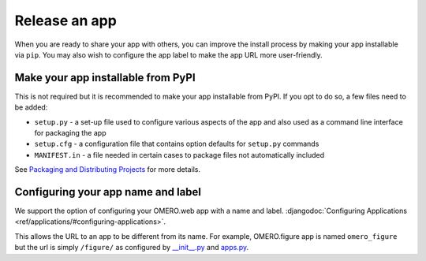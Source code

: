 Release an app
==============

When you are ready to share your app with others, you can improve
the install process by making your app installable via ``pip``.
You may also wish to configure the app label to make the app URL
more user-friendly.

Make your app installable from PyPI
-----------------------------------

This is not required but it is recommended to make your app
installable from PyPI. If you opt to do so, a few files need to be added:

- ``setup.py`` - a set-up file used to configure various aspects of the app and also used as a command line interface for packaging the app

- ``setup.cfg`` - a configuration file that contains option defaults for ``setup.py`` commands

- ``MANIFEST.in`` - a file needed in certain cases to package files not automatically included

See `Packaging and Distributing Projects <https://packaging.python.org/guides/distributing-packages-using-setuptools/>`_ for more details.

Configuring your app name and label
-----------------------------------

We support the option of configuring your OMERO.web app with a name and label.
:djangodoc:`Configuring Applications <ref/applications/#configuring-applications>`.

This allows the URL to an app to be different from its name.
For example, OMERO.figure app is named ``omero_figure`` but the url is simply ``/figure/``
as configured by `__init__.py <https://github.com/ome/omero-figure/blob/master/omero_figure/__init__.py>`_
and `apps.py <https://github.com/ome/omero-figure/blob/master/omero_figure/apps.py>`_.

